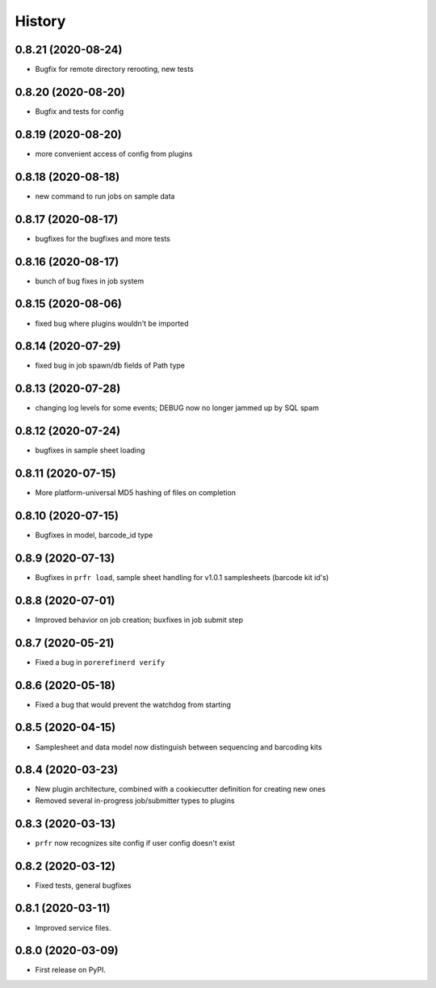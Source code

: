 =======
History
=======

0.8.21 (2020-08-24)
-------------------

* Bugfix for remote directory rerooting, new tests

0.8.20 (2020-08-20)
-------------------

* Bugfix and tests for config

0.8.19 (2020-08-20)
-------------------

* more convenient access of config from plugins

0.8.18 (2020-08-18)
-------------------

* new command to run jobs on sample data

0.8.17 (2020-08-17)
-------------------

* bugfixes for the bugfixes and more tests

0.8.16 (2020-08-17)
-------------------

* bunch of bug fixes in job system

0.8.15 (2020-08-06)
-------------------

* fixed bug where plugins wouldn't be imported

0.8.14 (2020-07-29)
-------------------

* fixed bug in job spawn/db fields of Path type

0.8.13 (2020-07-28)
-------------------

* changing log levels for some events; DEBUG now no longer jammed up by SQL spam

0.8.12 (2020-07-24)
-------------------

* bugfixes in sample sheet loading

0.8.11 (2020-07-15)
-------------------

* More platform-universal MD5 hashing of files on completion

0.8.10 (2020-07-15)
-------------------

* Bugfixes in model, barcode_id type

0.8.9 (2020-07-13)
------------------

* Bugfixes in ``prfr load``, sample sheet handling for v1.0.1 samplesheets (barcode kit id's)

0.8.8 (2020-07-01)
------------------

* Improved behavior on job creation; buxfixes in job submit step

0.8.7 (2020-05-21)
------------------

* Fixed a bug in ``porerefinerd verify``

0.8.6 (2020-05-18)
------------------

* Fixed a bug that would prevent the watchdog from starting

0.8.5 (2020-04-15)
------------------

* Samplesheet and data model now distinguish between sequencing and barcoding kits

0.8.4 (2020-03-23)
------------------

* New plugin architecture, combined with a cookiecutter definition for creating new ones
* Removed several in-progress job/submitter types to plugins

0.8.3 (2020-03-13)
------------------

* ``prfr`` now recognizes site config if user config doesn't exist

0.8.2 (2020-03-12)
------------------

* Fixed tests, general bugfixes

0.8.1 (2020-03-11)
------------------

* Improved service files.

0.8.0 (2020-03-09)
------------------

* First release on PyPI.
